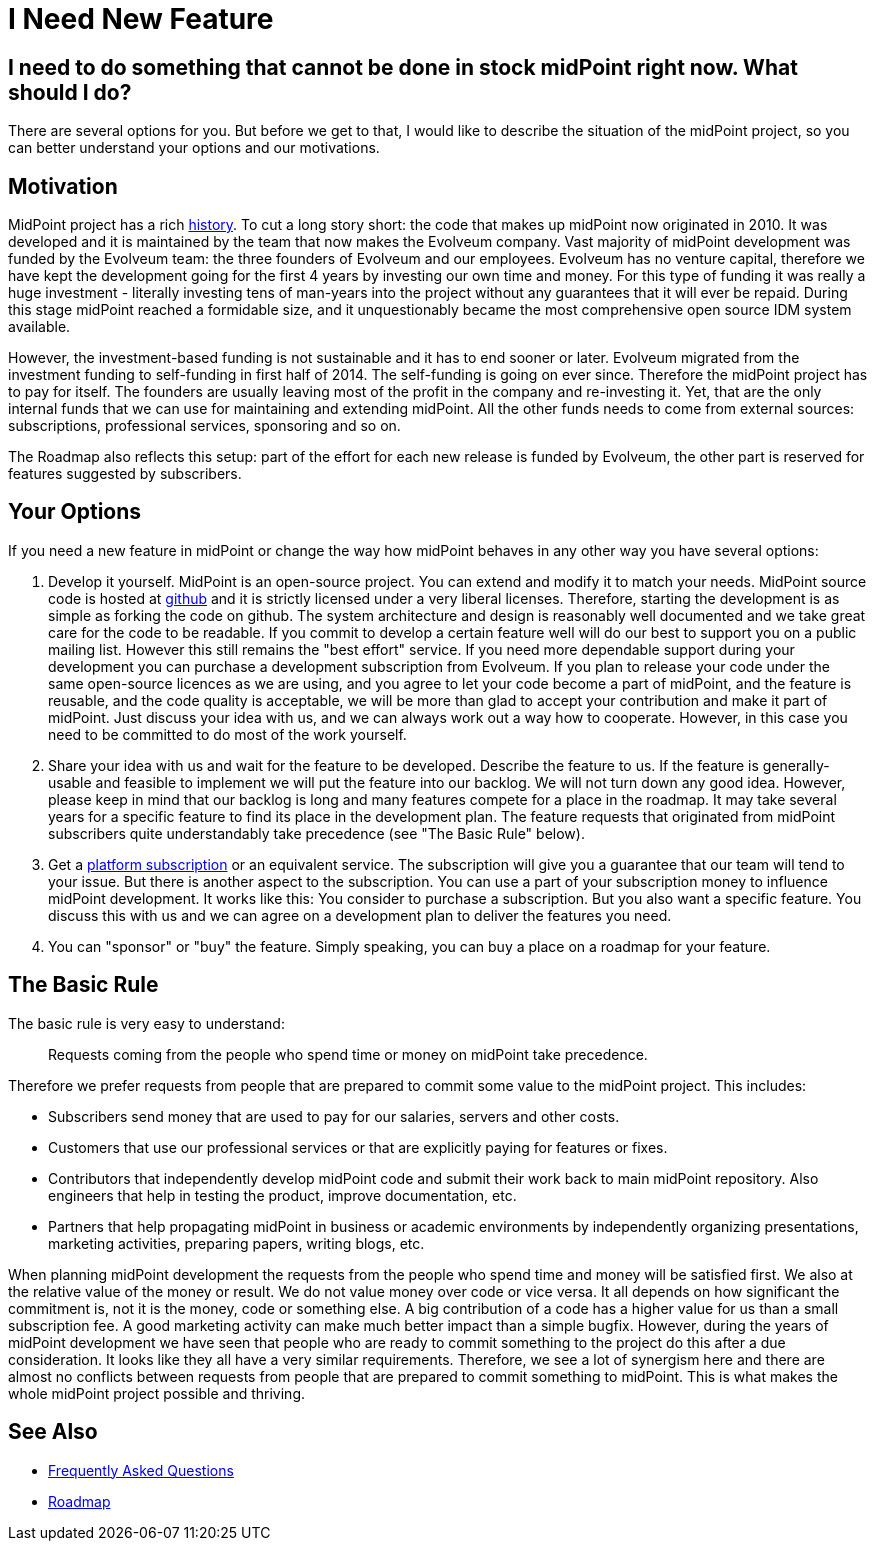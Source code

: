 = I Need New Feature

== I need to do something that cannot be done in stock midPoint right now. What should I do?

There are several options for you.
But before we get to that, I would like to describe the situation of the midPoint project, so you can better understand your options and our motivations.

== Motivation

MidPoint project has a rich https://wiki.evolveum.com/display/midPoint/midPoint+History[history].
To cut a long story short: the code that makes up midPoint now originated in 2010.
It was developed and it is maintained by the team that now makes the Evolveum company.
Vast majority of midPoint development was funded by the Evolveum team: the three founders of Evolveum and our employees.
Evolveum has no venture capital, therefore we have kept the development going for the first 4 years by investing our own time and money.
For this type of funding it was really a huge investment - literally investing tens of man-years into the project without any guarantees that it will ever be repaid.
During this stage midPoint reached a formidable size, and it unquestionably became the most comprehensive open source IDM system available.

However, the investment-based funding is not sustainable and it has to end sooner or later.
Evolveum migrated from the investment funding to self-funding in first half of 2014.
The self-funding is going on ever since.
Therefore the midPoint project has to pay for itself.
The founders are usually leaving most of the profit in the company and re-investing it.
Yet, that are the only internal funds that we can use for maintaining and extending midPoint.
All the other funds needs to come from external sources: subscriptions, professional services, sponsoring and so on.

The Roadmap also reflects this setup: part of the effort for each new release is funded by Evolveum, the other part is reserved for features suggested by subscribers.

== Your Options

If you need a new feature in midPoint or change the way how midPoint behaves in any other way you have several options:

. Develop it yourself.
MidPoint is an open-source project.
You can extend and modify it to match your needs.
MidPoint source code is hosted at https://github.com/Evolveum/midpoint[github] and it is strictly licensed under a very liberal licenses.
Therefore, starting the development is as simple as forking the code on github.
The system architecture and design is reasonably well documented and we take great care for the code to be readable.
If you commit to develop a certain feature well will do our best to support you on a public mailing list.
However this still remains the "best effort" service.
If you need more dependable support during your development you can purchase a development subscription from Evolveum.
If you plan to release your code under the same open-source licences as we are using, and you agree to let your code become a part of midPoint, and the feature is reusable, and the code quality is acceptable, we will be more than glad to accept your contribution and make it part of midPoint.
Just discuss your idea with us, and we can always work out a way how to cooperate.
However, in this case you need to be committed to do most of the work yourself.

. Share your idea with us and wait for the feature to be developed.
Describe the feature to us.
If the feature is generally-usable and feasible to implement we will put the feature into our backlog.
We will not turn down any good idea.
However, please keep in mind that our backlog is long and many features compete for a place in the roadmap.
It may take several years for a specific feature to find its place in the development plan.
The feature requests that originated from midPoint subscribers quite understandably take precedence (see "The Basic Rule" below).

. Get a https://evolveum.com/services/subscribing-to-support/[platform subscription] or an equivalent service.
The subscription will give you a guarantee that our team will tend to your issue.
But there is another aspect to the subscription.
You can use a part of your subscription money to influence midPoint development.
It works like this: You consider to purchase a subscription.
But you also want a specific feature.
You discuss this with us and we can agree on a development plan to deliver the features you need.

. You can "sponsor" or "buy" the feature.
Simply speaking, you can buy a place on a roadmap for your feature.

== The Basic Rule

The basic rule is very easy to understand:

____
Requests coming from the people who spend time or money on midPoint take precedence.
____

Therefore we prefer requests from people that are prepared to commit some value to the midPoint project.
This includes:

* Subscribers send money that are used to pay for our salaries, servers and other costs.

* Customers that use our professional services or that are explicitly paying for features or fixes.

* Contributors that independently develop midPoint code and submit their work back to main midPoint repository.
Also engineers that help in testing the product, improve documentation, etc.

* Partners that help propagating midPoint in business or academic environments by independently organizing presentations, marketing activities, preparing papers, writing blogs, etc.

When planning midPoint development the requests from the people who spend time and money will be satisfied first.
We also at the relative value of the money or result.
We do not value money over code or vice versa.
It all depends on how significant the commitment is, not it is the money, code or something else.
A big contribution of a code has a higher value for us than a small subscription fee.
A good marketing activity can make much better impact than a simple bugfix.
However, during the years of midPoint development we have seen that people who are ready to commit something to the project do this after a due consideration.
It looks like they all have a very similar requirements.
Therefore, we see a lot of synergism here and there are almost no conflicts between requests from people that are prepared to commit something to midPoint.
This is what makes the whole midPoint project possible and thriving.

== See Also

* link:/faq/[Frequently Asked Questions]
* link:https://wiki.evolveum.com/display/midPoint/Roadmap[Roadmap]
